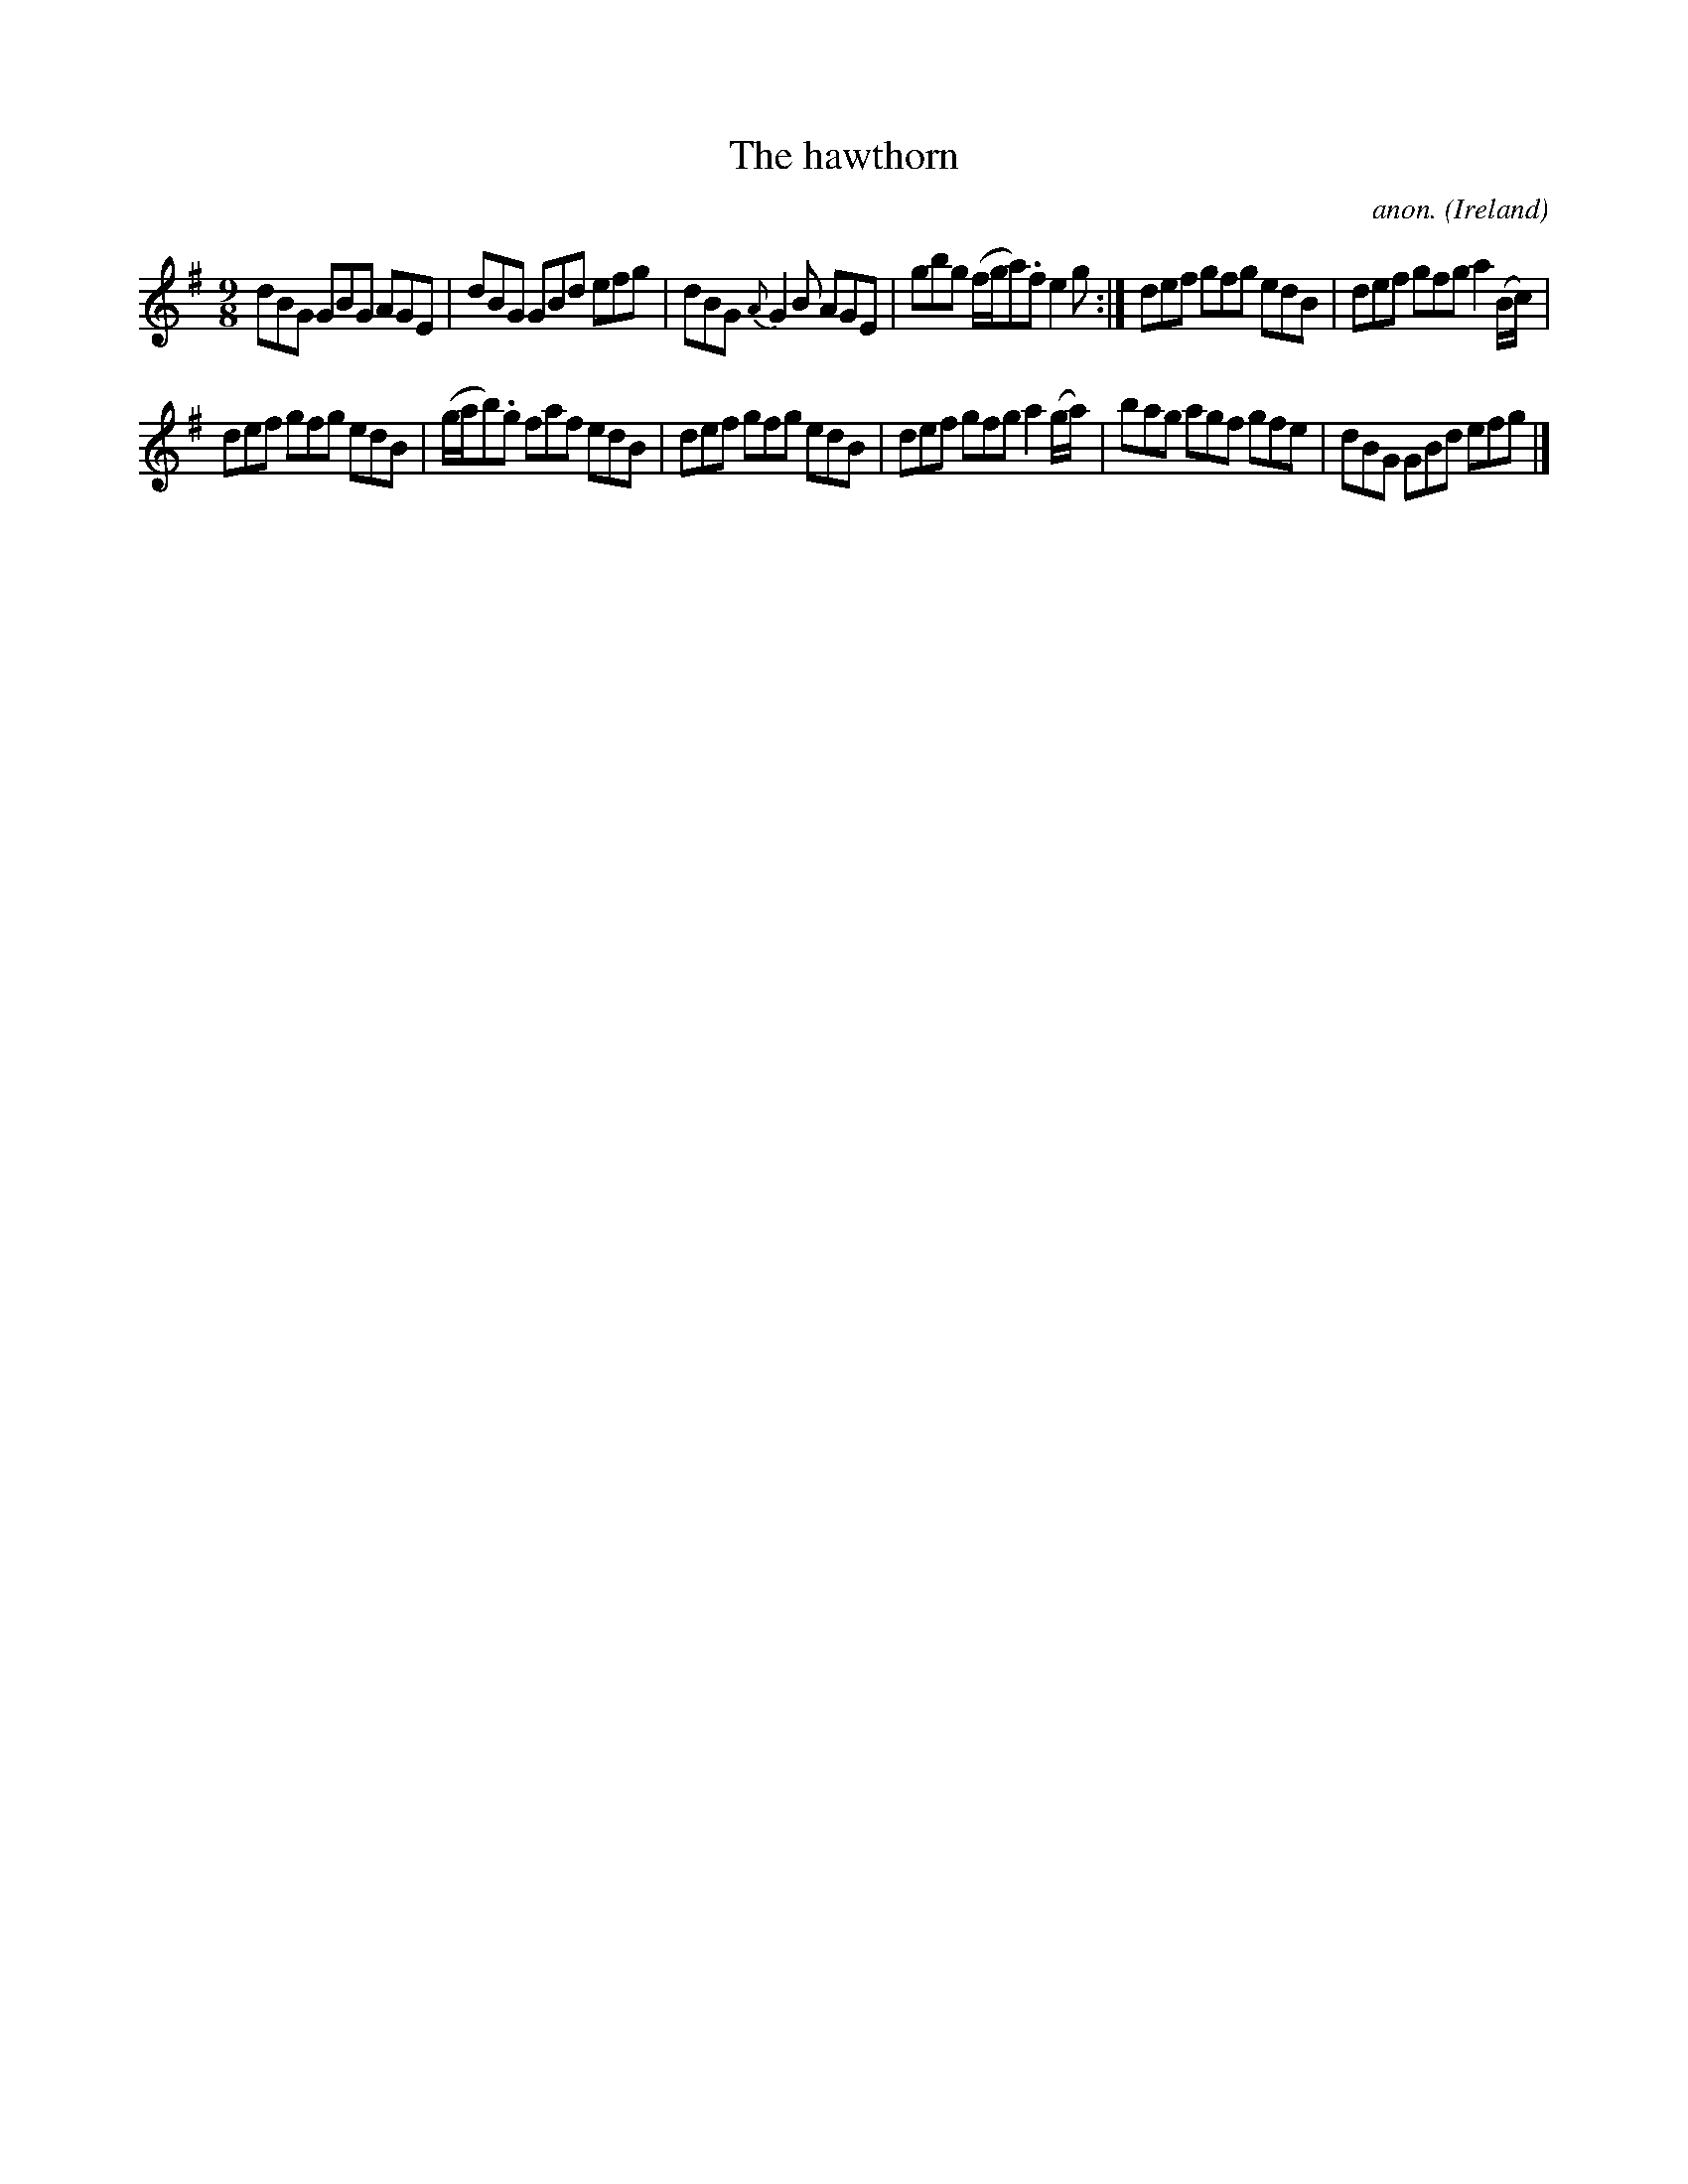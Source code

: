 X:435
T:The hawthorn
C:anon.
O:Ireland
B:Francis O'Neill: "The Dance Music of Ireland" (1907) no. 435
R:Slip jig, hop
Z:Transcribed by Frank Nordberg - http://www.musicaviva.com
F:http://www.musicaviva.com/abc/tunes/ireland/oneill-1001/0435/oneill-1001-0435-1.abc
M:9/8
L:1/8
K:G
dBG GBG AGE|dBG GBd efg|dBG {A}G2B AGE|gbg (f/g/a).f e2g:|def gfg edB|def gfg a2(B/c/)|
def gfg edB|(g/a/b).g faf edB|def gfg edB|def gfg a2(g/a/)|bag agf gfe|dBG GBd efg|]
W:
W:
%
%
